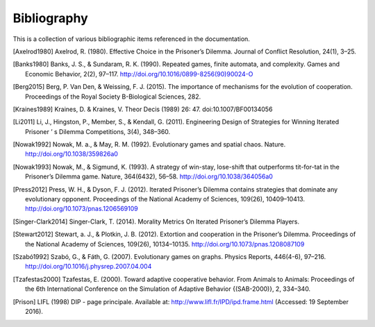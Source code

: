 .. _bibliography:

Bibliography
============

This is a collection of various bibliographic items referenced in the
documentation.

.. [Axelrod1980] Axelrod, R. (1980). Effective Choice in the Prisoner’s Dilemma. Journal of Conflict Resolution, 24(1), 3–25.
.. [Banks1980] Banks, J. S., & Sundaram, R. K. (1990). Repeated games, finite automata, and complexity. Games and Economic Behavior, 2(2), 97–117.  http://doi.org/10.1016/0899-8256(90)90024-O
.. [Berg2015] Berg, P. Van Den, & Weissing, F. J. (2015). The importance of mechanisms for the evolution of cooperation. Proceedings of the Royal Society B-Biological Sciences, 282.
.. [Kraines1989] Kraines, D. & Kraines, V. Theor Decis (1989) 26: 47.  doi:10.1007/BF00134056
.. [Li2011] Li, J., Hingston, P., Member, S., & Kendall, G. (2011). Engineering Design of Strategies for Winning Iterated Prisoner ’ s Dilemma Competitions, 3(4), 348–360.
.. [Nowak1992] Nowak, M. a., & May, R. M. (1992). Evolutionary games and spatial chaos. Nature. http://doi.org/10.1038/359826a0
.. [Nowak1993] Nowak, M., & Sigmund, K. (1993). A strategy of win-stay, lose-shift that outperforms tit-for-tat in the Prisoner’s Dilemma game. Nature, 364(6432), 56–58. http://doi.org/10.1038/364056a0
.. [Press2012] Press, W. H., & Dyson, F. J. (2012). Iterated Prisoner’s Dilemma contains strategies that dominate any evolutionary opponent. Proceedings of the National Academy of Sciences, 109(26), 10409–10413.  http://doi.org/10.1073/pnas.1206569109
.. [Singer-Clark2014] Singer-Clark, T. (2014). Morality Metrics On Iterated Prisoner’s Dilemma Players.
.. [Stewart2012] Stewart, a. J., & Plotkin, J. B. (2012). Extortion and cooperation in the Prisoner’s Dilemma. Proceedings of the National Academy of Sciences, 109(26), 10134–10135. http://doi.org/10.1073/pnas.1208087109
.. [Szabó1992] Szabó, G., & Fáth, G. (2007). Evolutionary games on graphs. Physics Reports, 446(4-6), 97–216. http://doi.org/10.1016/j.physrep.2007.04.004
.. [Tzafestas2000] Tzafestas, E. (2000). Toward adaptive cooperative behavior. From Animals to Animals: Proceedings of the 6th International Conference on the Simulation of Adaptive Behavior {(SAB-2000)}, 2, 334–340.
.. [Prison] LIFL (1998) DIP - page principale. Available at: http://www.lifl.fr/IPD/ipd.frame.html (Accessed: 19 September 2016).
